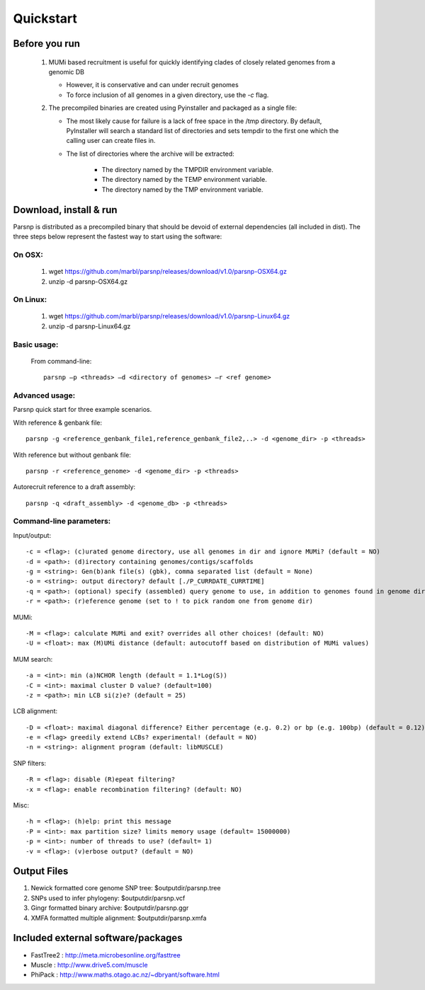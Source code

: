 Quickstart
==========

Before you run
---------------

   1. MUMi based recruitment is useful for quickly identifying clades of closely related genomes from a genomic DB
   
      * However, it is conservative and can under recruit genomes
      * To force inclusion of all genomes in a given directory, use the `-c` flag.
      
   2. The precompiled binaries are created using Pyinstaller and packaged as a single file:
   
      * The most likely cause for failure is a lack of free space in the /tmp directory. By default, PyInstaller will search a standard list of directories and sets tempdir to the first one which the calling user can create files in. 
      
      * The list of directories where the archive will be extracted:
      
         - The directory named by the TMPDIR environment variable.
         - The directory named by the TEMP environment variable.
         - The directory named by the TMP environment variable.

Download, install & run
-----------------------
Parsnp is distributed as a precompiled binary that should be devoid of external dependencies (all included in dist). The three steps below represent the fastest way to start using the software:

On OSX:
"""""""
  1. wget https://github.com/marbl/parsnp/releases/download/v1.0/parsnp-OSX64.gz
  2. unzip -d parsnp-OSX64.gz

On Linux:
"""""""""

  1. wget https://github.com/marbl/parsnp/releases/download/v1.0/parsnp-Linux64.gz
  2. unzip -d parsnp-Linux64.gz

Basic usage:
""""""""""""

  From command-line::
  
     parsnp –p <threads> –d <directory of genomes> –r <ref genome>

Advanced usage:
"""""""""""""""

Parsnp quick start for three example scenarios.

With reference & genbank file::
   
   parsnp -g <reference_genbank_file1,reference_genbank_file2,..> -d <genome_dir> -p <threads> 

With reference but without genbank file::
   
   parsnp -r <reference_genome> -d <genome_dir> -p <threads> 

Autorecruit reference to a draft assembly::
   
   parsnp -q <draft_assembly> -d <genome_db> -p <threads> 

Command-line parameters:
"""""""""""""""""""""""""

Input/output::

   -c = <flag>: (c)urated genome directory, use all genomes in dir and ignore MUMi? (default = NO)
   -d = <path>: (d)irectory containing genomes/contigs/scaffolds
   -g = <string>: Gen(b)ank file(s) (gbk), comma separated list (default = None)
   -o = <string>: output directory? default [./P_CURRDATE_CURRTIME]
   -q = <path>: (optional) specify (assembled) query genome to use, in addition to genomes found in genome dir (default = NONE)
   -r = <path>: (r)eference genome (set to ! to pick random one from genome dir)  
   
MUMi::

   -M = <flag>: calculate MUMi and exit? overrides all other choices! (default: NO)
   -U = <float>: max (M)UMi distance (default: autocutoff based on distribution of MUMi values)
  
MUM search::

   -a = <int>: min (a)NCHOR length (default = 1.1*Log(S))
   -C = <int>: maximal cluster D value? (default=100)
   -z = <path>: min LCB si(z)e? (default = 25)
  
LCB alignment::

   -D = <float>: maximal diagonal difference? Either percentage (e.g. 0.2) or bp (e.g. 100bp) (default = 0.12)
   -e = <flag> greedily extend LCBs? experimental! (default = NO)
   -n = <string>: alignment program (default: libMUSCLE)
  
SNP filters::

   -R = <flag>: disable (R)epeat filtering?
   -x = <flag>: enable recombination filtering? (default: NO)
  
Misc::

   -h = <flag>: (h)elp: print this message
   -P = <int>: max partition size? limits memory usage (default= 15000000)
   -p = <int>: number of threads to use? (default= 1)
   -v = <flag>: (v)erbose output? (default = NO)

Output Files
-------------

#. Newick formatted core genome SNP tree: $outputdir/parsnp.tree
#. SNPs used to infer phylogeny: $outputdir/parsnp.vcf
#. Gingr formatted binary archive: $outputdir/parsnp.ggr
#. XMFA formatted multiple alignment: $outputdir/parsnp.xmfa

Included external software/packages
------------------------

* FastTree2 : http://meta.microbesonline.org/fasttree
* Muscle : http://www.drive5.com/muscle
* PhiPack : http://www.maths.otago.ac.nz/~dbryant/software.html




